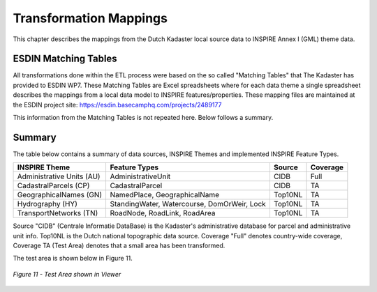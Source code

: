 .. _mappings-etl:


***********************
Transformation Mappings
***********************

This chapter describes the mappings from the Dutch Kadaster local source data to INSPIRE Annex I (GML) theme data.

ESDIN Matching Tables
=====================

All transformations done within the ETL process were based on the
so called "Matching Tables" that The Kadaster has provided to ESDIN WP7.
These Matching Tables are Excel spreadsheets where for each data theme
a single spreadsheet describes the mappings from a local data
model to INSPIRE features/properties. These mapping files are maintained at the
ESDIN project site: https://esdin.basecamphq.com/projects/2489177

This information from the Matching Tables is not repeated here. Below follows
a summary.

Summary
=======

The table below contains a summary of data sources, INSPIRE Themes and
implemented INSPIRE Feature Types.

+---------------------------+--------------------+----------+----------+
| INSPIRE Theme             | Feature Types      | Source   | Coverage |
+===========================+====================+==========+==========+
| Administrative Units (AU) | AdministrativeUnit | CIDB     | Full     |
+---------------------------+--------------------+----------+----------+
| CadastralParcels (CP)     | CadastralParcel    | CIDB     |  TA      |
+---------------------------+--------------------+----------+----------+
| GeographicalNames (GN)    | NamedPlace,        | Top10NL  |  TA      |
|                           | GeographicalName   |          |          |
+---------------------------+--------------------+----------+----------+
| Hydrography (HY)          | StandingWater,     | Top10NL  |  TA      |
|                           | Watercourse,       |          |          |
|                           | DomOrWeir,         |          |          |
|                           | Lock               |          |          |
+---------------------------+--------------------+----------+----------+
| TransportNetworks (TN)    | RoadNode,          | Top10NL  |  TA      |
|                           | RoadLink,          |          |          |
|                           | RoadArea           |          |          |
+---------------------------+--------------------+----------+----------+

Source "CIDB" (Centrale Informatie DataBase) is the Kadaster's administrative
database for parcel and administrative unit info. Top10NL is the Dutch national topographic
data source. Coverage "Full" denotes
country-wide coverage, Coverage TA (Test Area) denotes that a small area has been transformed.

The test area is shown below in Figure 11.

.. figure:: _static/test-area-coverage.jpg
   :align: center
   :width: 650 px

   *Figure 11 - Test Area shown in Viewer*


